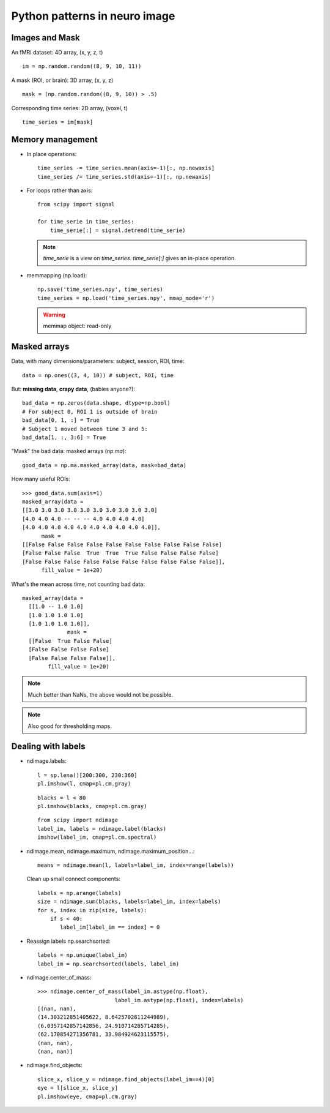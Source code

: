 ===========================================
Python patterns in neuro image
===========================================

Images and Mask
================

An fMRI dataset: 4D array, (x, y, z, t) ::

  im = np.random.random((8, 9, 10, 11))

A mask (ROI, or brain): 3D array, (x, y, z) ::

  mask = (np.random.random((8, 9, 10)) > .5)

Corresponding time series: 2D array, (voxel, t) ::

  time_series = im[mask]

Memory management
==================

* In place operations::

    time_series -= time_series.mean(axis=-1)[:, np.newaxis]
    time_series /= time_series.std(axis=-1)[:, np.newaxis]

* For loops rather than axis::

    from scipy import signal

    for time_serie in time_series:
	time_serie[:] = signal.detrend(time_serie)

  .. note::
  
    `time_serie` is a view on `time_series`. `time_serie[:]` gives an
    in-place operation.

* memmapping (np.load)::

    np.save('time_series.npy', time_series)
    time_series = np.load('time_series.npy', mmap_mode='r')

  .. warning::
  
    memmap object: read-only


Masked arrays
================

Data, with many dimensions/parameters: subject, session, ROI, time::

  data = np.ones((3, 4, 10)) # subject, ROI, time

But: **missing data**, **crapy data**, (babies anyone?)::

  bad_data = np.zeros(data.shape, dtype=np.bool)
  # For subject 0, ROI 1 is outside of brain
  bad_data[0, 1, :] = True
  # Subject 1 moved between time 3 and 5:
  bad_data[1, :, 3:6] = True

"Mask" the bad data: masked arrays (`np.ma`)::

  good_data = np.ma.masked_array(data, mask=bad_data)

How many useful ROIs::

  >>> good_data.sum(axis=1)
  masked_array(data =
  [[3.0 3.0 3.0 3.0 3.0 3.0 3.0 3.0 3.0 3.0]
  [4.0 4.0 4.0 -- -- -- 4.0 4.0 4.0 4.0]
  [4.0 4.0 4.0 4.0 4.0 4.0 4.0 4.0 4.0 4.0]],
      	mask =
  [[False False False False False False False False False False]
  [False False False  True  True  True False False False False]
  [False False False False False False False False False False]],
	fill_value = 1e+20)

What's the mean across time, not counting bad data::

  masked_array(data =
    [[1.0 -- 1.0 1.0]
    [1.0 1.0 1.0 1.0]
    [1.0 1.0 1.0 1.0]],
                mask =
    [[False  True False False]
    [False False False False]
    [False False False False]],
          fill_value = 1e+20)


.. note:: Much better than NaNs, the above would not be possible.

.. note::

  Also good for thresholding maps.


Dealing with labels
===================

* ndimage.labels::

    l = sp.lena()[200:300, 230:360]
    pl.imshow(l, cmap=pl.cm.gray)

 .. image:: lena_eyes.png
    :scale: 50

 ::

    blacks = l < 80
    pl.imshow(blacks, cmap=pl.cm.gray)

 .. image:: lena_blacks.png
    :scale: 50

 ::
    
    from scipy import ndimage
    label_im, labels = ndimage.label(blacks)
    imshow(label_im, cmap=pl.cm.spectral)

 .. image:: lena_labels.png
    :scale: 50


* ndimage.mean, ndimage.maximum, ndimage.maximum_position...::

    means = ndimage.mean(l, labels=label_im, index=range(labels))

  Clean up small connect components::

    labels = np.arange(labels)
    size = ndimage.sum(blacks, labels=label_im, index=labels)
    for s, index in zip(size, labels):
	if s < 40:
	   label_im[label_im == index] = 0

 .. image:: lena_pruned.png
    :scale: 50


* Reassign labels np.searchsorted::

    labels = np.unique(label_im)
    label_im = np.searchsorted(labels, label_im)

 .. image:: lena_searchsorted.png
    :scale: 50

* ndimage.center_of_mass::

    >>> ndimage.center_of_mass(label_im.astype(np.float), 
			    label_im.astype(np.float), index=labels)
    [(nan, nan),
    (14.303212851405622, 8.6425702811244989),
    (6.0357142857142856, 24.910714285714285),
    (62.170854271356781, 33.984924623115575),
    (nan, nan),
    (nan, nan)]

* ndimage.find_objects::

    slice_x, slice_y = ndimage.find_objects(label_im==4)[0]
    eye = l[slice_x, slice_y]
    pl.imshow(eye, cmap=pl.cm.gray)

  .. image:: the_eye.png
    :scale: 50

